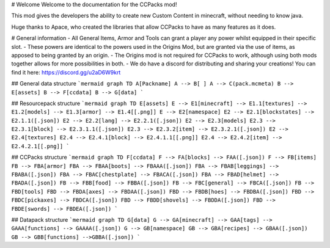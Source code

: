 # Welcome
Welcome to the documentation for the CCPacks mod!

This mod gives the developers the ability to create new Custom Content in minecraft, without needing to know java.

Huge thanks to Apace, who created the libraries that allow CCPacks to have as many features as it does.


# General information
- All General Items, Armor and Tools can grant a player any power whilst equipped in their specific slot.
- These powers are identical to the powers used in the Origins Mod, but are granted via the use of items, as apposed to being granted by an origin.
- The Origins mod is not required for CCPacks to work, although using both mods together allows for more possibilities in both.
- We do have a discord for distributing and sharing your creations! You can find it here: https://discord.gg/u2aD6W9krt

## General data structure
```mermaid
graph TD
A[Packname]
A --> B[ ]
A --> C(pack.mcmeta)
B --> E[assets]
B --> F[ccdata]
B --> G[data]
```

## Resourcepack structure
```mermaid
graph TD
E[assets]
E --> E1[minecraft] --> E1.1[textures] --> E1.2[models] --> E1.3[armor] --> E1.4[[.png]]
E --> E2[namespace]
E2 --> E2.1[blockstates] --> E2.1.1([.json])
E2 --> E2.2[lang] --> E2.2.1([.json])
E2 --> E2.3[models]
E2.3 --> E2.3.1[block] --> E2.3.1.1([.json])
E2.3 --> E2.3.2[item] --> E2.3.2.1([.json])
E2 --> E2.4[textures]
E2.4 --> E2.4.1[block] --> E2.4.1.1[[.png]]
E2.4 --> E2.4.2[item] --> E2.4.2.1[[.png]]
```

## CCPacks structure
```mermaid
graph TD
F[ccdata]
F --> FA[blocks] --> FAA([.json])
F --> FB[items]
FB --> FBA[armor]
FBA --> FBAA[boots] --> FBAAA([.json])
FBA --> FBAB[leggings] --> FBABA([.json])
FBA --> FBAC[chestplate] --> FBACA([.json])
FBA --> FBAD[helmet] --> FBADA([.json])
FB --> FBB[food] --> FBBA([.json])
FB --> FBC[general] --> FBCA([.json])
FB --> FBD[tools]
FBD --> FBDA[axes] --> FBDAA([.json])
FBD --> FBDB[hoes] --> FBDBA([.json])
FBD --> FBDC[pickaxes] --> FBDCA([.json])
FBD --> FBDD[shovels] --> FBDDA([.json])
FBD --> FBDE[swords] --> FBDEA([.json])
```

## Datapack structure
```mermaid
graph TD
G[data]
G --> GA[minecraft] --> GAA[tags] --> GAAA[functions] --> GAAAA([.json])
G --> GB[namespace]
GB --> GBA[recipes] --> GBAA([.json])
GB --> GBB[functions] -->GBBA([.json])
```
